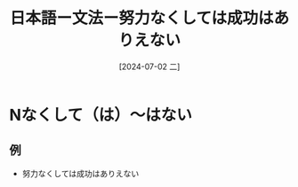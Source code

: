 :PROPERTIES:
:ID:       2a23ced2-36f2-47b1-b964-88e062399c18
:END:
#+title: 日本語ー文法ー努力なくしては成功はありえない
#+filetags: :日本語:
#+date: [2024-07-02 二]
#+last_modified: [2024-07-05 五 23:29]

* Nなくして（は）〜はない
** 例
- 努力なくしては成功はありえない
